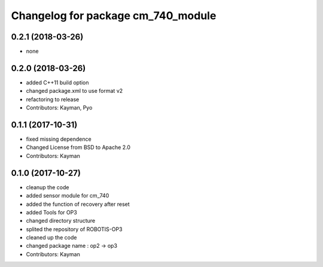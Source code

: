 ^^^^^^^^^^^^^^^^^^^^^^^^^^^^^^^^^^^
Changelog for package cm_740_module
^^^^^^^^^^^^^^^^^^^^^^^^^^^^^^^^^^^

0.2.1 (2018-03-26)
------------------
* none

0.2.0 (2018-03-26)
------------------
* added C++11 build option
* changed package.xml to use format v2
* refactoring to release
* Contributors: Kayman, Pyo

0.1.1 (2017-10-31)
------------------
* fixed missing dependence
* Changed License from BSD to Apache 2.0
* Contributors: Kayman

0.1.0 (2017-10-27)
------------------
* cleanup the code
* added sensor module for cm_740
* added the function of recovery after reset
* added Tools for OP3
* changed directory structure
* splited the repository of ROBOTIS-OP3
* cleaned up the code
* changed package name : op2 -> op3
* Contributors: Kayman
